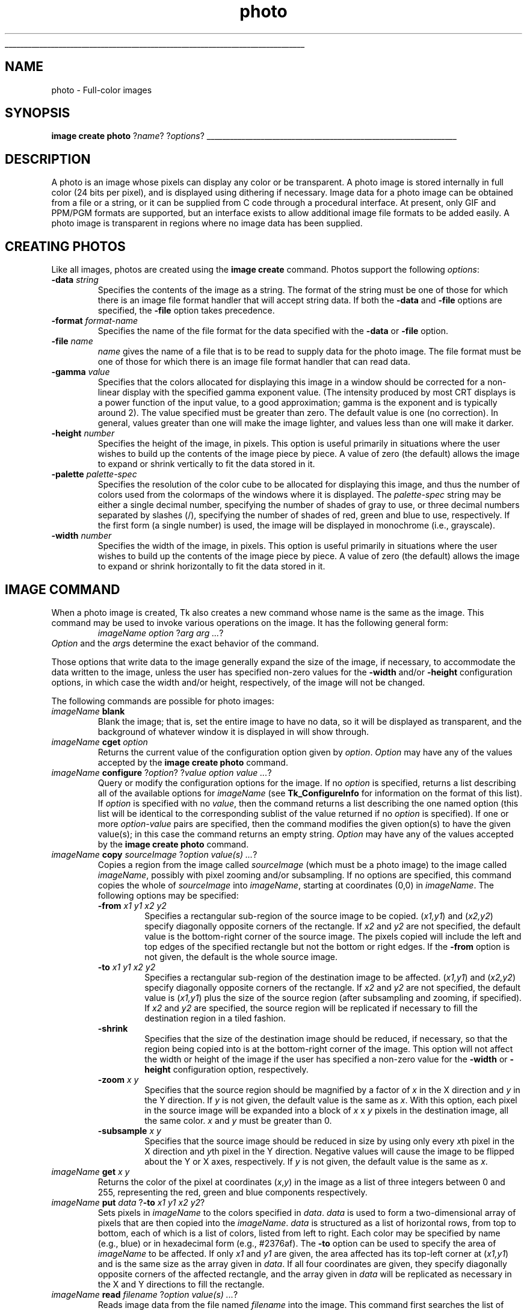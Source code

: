 '\"
'\" Copyright (c) 1994 The Australian National University
'\" Copyright (c) 1994-1997 Sun Microsystems, Inc.
'\"
'\" See the file "license.terms" for information on usage and redistribution
'\" of this file, and for a DISCLAIMER OF ALL WARRANTIES.
'\" 
'\" Author: Paul Mackerras (paulus@cs.anu.edu.au),
'\"	    Department of Computer Science,
'\"	    Australian National University.
'\"
'\" RCS: @(#) $Id: photo.n,v 1.10 1999/01/26 04:11:16 jingham Exp $
'\" 
'\" The definitions below are for supplemental macros used in Tcl/Tk
'\" manual entries.
'\"
'\" .AP type name in/out ?indent?
'\"	Start paragraph describing an argument to a library procedure.
'\"	type is type of argument (int, etc.), in/out is either "in", "out",
'\"	or "in/out" to describe whether procedure reads or modifies arg,
'\"	and indent is equivalent to second arg of .IP (shouldn't ever be
'\"	needed;  use .AS below instead)
'\"
'\" .AS ?type? ?name?
'\"	Give maximum sizes of arguments for setting tab stops.  Type and
'\"	name are examples of largest possible arguments that will be passed
'\"	to .AP later.  If args are omitted, default tab stops are used.
'\"
'\" .BS
'\"	Start box enclosure.  From here until next .BE, everything will be
'\"	enclosed in one large box.
'\"
'\" .BE
'\"	End of box enclosure.
'\"
'\" .CS
'\"	Begin code excerpt.
'\"
'\" .CE
'\"	End code excerpt.
'\"
'\" .VS ?version? ?br?
'\"	Begin vertical sidebar, for use in marking newly-changed parts
'\"	of man pages.  The first argument is ignored and used for recording
'\"	the version when the .VS was added, so that the sidebars can be
'\"	found and removed when they reach a certain age.  If another argument
'\"	is present, then a line break is forced before starting the sidebar.
'\"
'\" .VE
'\"	End of vertical sidebar.
'\"
'\" .DS
'\"	Begin an indented unfilled display.
'\"
'\" .DE
'\"	End of indented unfilled display.
'\"
'\" .SO
'\"	Start of list of standard options for a Tk widget.  The
'\"	options follow on successive lines, in four columns separated
'\"	by tabs.
'\"
'\" .SE
'\"	End of list of standard options for a Tk widget.
'\"
'\" .OP cmdName dbName dbClass
'\"	Start of description of a specific option.  cmdName gives the
'\"	option's name as specified in the class command, dbName gives
'\"	the option's name in the option database, and dbClass gives
'\"	the option's class in the option database.
'\"
'\" .UL arg1 arg2
'\"	Print arg1 underlined, then print arg2 normally.
'\"
'\" RCS: @(#) $Id: man.macros,v 1.9 1999/01/26 04:11:15 jingham Exp $
'\"
'\"	# Set up traps and other miscellaneous stuff for Tcl/Tk man pages.
.if t .wh -1.3i ^B
.nr ^l \n(.l
.ad b
'\"	# Start an argument description
.de AP
.ie !"\\$4"" .TP \\$4
.el \{\
.   ie !"\\$2"" .TP \\n()Cu
.   el          .TP 15
.\}
.ie !"\\$3"" \{\
.ta \\n()Au \\n()Bu
\&\\$1	\\fI\\$2\\fP	(\\$3)
.\".b
.\}
.el \{\
.br
.ie !"\\$2"" \{\
\&\\$1	\\fI\\$2\\fP
.\}
.el \{\
\&\\fI\\$1\\fP
.\}
.\}
..
'\"	# define tabbing values for .AP
.de AS
.nr )A 10n
.if !"\\$1"" .nr )A \\w'\\$1'u+3n
.nr )B \\n()Au+15n
.\"
.if !"\\$2"" .nr )B \\w'\\$2'u+\\n()Au+3n
.nr )C \\n()Bu+\\w'(in/out)'u+2n
..
.AS Tcl_Interp Tcl_CreateInterp in/out
'\"	# BS - start boxed text
'\"	# ^y = starting y location
'\"	# ^b = 1
.de BS
.br
.mk ^y
.nr ^b 1u
.if n .nf
.if n .ti 0
.if n \l'\\n(.lu\(ul'
.if n .fi
..
'\"	# BE - end boxed text (draw box now)
.de BE
.nf
.ti 0
.mk ^t
.ie n \l'\\n(^lu\(ul'
.el \{\
.\"	Draw four-sided box normally, but don't draw top of
.\"	box if the box started on an earlier page.
.ie !\\n(^b-1 \{\
\h'-1.5n'\L'|\\n(^yu-1v'\l'\\n(^lu+3n\(ul'\L'\\n(^tu+1v-\\n(^yu'\l'|0u-1.5n\(ul'
.\}
.el \}\
\h'-1.5n'\L'|\\n(^yu-1v'\h'\\n(^lu+3n'\L'\\n(^tu+1v-\\n(^yu'\l'|0u-1.5n\(ul'
.\}
.\}
.fi
.br
.nr ^b 0
..
'\"	# VS - start vertical sidebar
'\"	# ^Y = starting y location
'\"	# ^v = 1 (for troff;  for nroff this doesn't matter)
.de VS
.if !"\\$2"" .br
.mk ^Y
.ie n 'mc \s12\(br\s0
.el .nr ^v 1u
..
'\"	# VE - end of vertical sidebar
.de VE
.ie n 'mc
.el \{\
.ev 2
.nf
.ti 0
.mk ^t
\h'|\\n(^lu+3n'\L'|\\n(^Yu-1v\(bv'\v'\\n(^tu+1v-\\n(^Yu'\h'-|\\n(^lu+3n'
.sp -1
.fi
.ev
.\}
.nr ^v 0
..
'\"	# Special macro to handle page bottom:  finish off current
'\"	# box/sidebar if in box/sidebar mode, then invoked standard
'\"	# page bottom macro.
.de ^B
.ev 2
'ti 0
'nf
.mk ^t
.if \\n(^b \{\
.\"	Draw three-sided box if this is the box's first page,
.\"	draw two sides but no top otherwise.
.ie !\\n(^b-1 \h'-1.5n'\L'|\\n(^yu-1v'\l'\\n(^lu+3n\(ul'\L'\\n(^tu+1v-\\n(^yu'\h'|0u'\c
.el \h'-1.5n'\L'|\\n(^yu-1v'\h'\\n(^lu+3n'\L'\\n(^tu+1v-\\n(^yu'\h'|0u'\c
.\}
.if \\n(^v \{\
.nr ^x \\n(^tu+1v-\\n(^Yu
\kx\h'-\\nxu'\h'|\\n(^lu+3n'\ky\L'-\\n(^xu'\v'\\n(^xu'\h'|0u'\c
.\}
.bp
'fi
.ev
.if \\n(^b \{\
.mk ^y
.nr ^b 2
.\}
.if \\n(^v \{\
.mk ^Y
.\}
..
'\"	# DS - begin display
.de DS
.RS
.nf
.sp
..
'\"	# DE - end display
.de DE
.fi
.RE
.sp
..
'\"	# SO - start of list of standard options
.de SO
.SH "STANDARD OPTIONS"
.LP
.nf
.ta 4c 8c 12c
.ft B
..
'\"	# SE - end of list of standard options
.de SE
.fi
.ft R
.LP
See the \\fBoptions\\fR manual entry for details on the standard options.
..
'\"	# OP - start of full description for a single option
.de OP
.LP
.nf
.ta 4c
Command-Line Name:	\\fB\\$1\\fR
Database Name:	\\fB\\$2\\fR
Database Class:	\\fB\\$3\\fR
.fi
.IP
..
'\"	# CS - begin code excerpt
.de CS
.RS
.nf
.ta .25i .5i .75i 1i
..
'\"	# CE - end code excerpt
.de CE
.fi
.RE
..
.de UL
\\$1\l'|0\(ul'\\$2
..
.TH photo n 4.0 Tk "Tk Built-In Commands"
.BS
'\" Note:  do not modify the .SH NAME line immediately below!
.SH NAME
photo \- Full-color images
.SH SYNOPSIS
\fBimage create photo \fR?\fIname\fR? ?\fIoptions\fR?
.BE

.SH DESCRIPTION
.PP
A photo is an image whose pixels can display any color or be
transparent.  A photo image is stored internally in full color (24
bits per pixel), and is displayed using dithering if necessary.  Image
data for a photo image can be obtained from a file or a string, or it
can be supplied from
C code through a procedural interface.  At present, only GIF and PPM/PGM
formats are supported, but an interface exists to allow additional
image file formats to be added easily.  A photo image is transparent
in regions where no image data has been supplied.

.SH "CREATING PHOTOS"
.PP
Like all images, photos are created using the \fBimage create\fR
command.
Photos support the following \fIoptions\fR:
.TP
\fB\-data \fIstring\fR
Specifies the contents of the image as a string.  The format of the
string must be one of those for which there is an image file format
handler that will accept string data.  If both the \fB\-data\fR
and \fB\-file\fR options are specified, the \fB\-file\fR option takes
precedence.
.TP
\fB\-format \fIformat-name\fR
Specifies the name of the file format for the data specified with the
\fB\-data\fR or \fB\-file\fR option.
.TP
\fB\-file \fIname\fR
\fIname\fR gives the name of a file that is to be read to supply data
for the photo image.  The file format must be one of those for which
there is an image file format handler that can read data.
.TP
\fB\-gamma \fIvalue\fR
Specifies that the colors allocated for displaying this image in a
window should be corrected for a non-linear display with the specified
gamma exponent value.  (The intensity produced by most
CRT displays is a power function of the input value, to a good
approximation; gamma is the exponent and is typically around 2).
The value specified must be greater than zero.  The default
value is one (no correction).  In general, values greater than one
will make the image lighter, and values less than one will make it
darker.
.TP
\fB\-height \fInumber\fR
Specifies the height of the image, in pixels.  This option is useful
primarily in situations where the user wishes to build up the contents
of the image piece by piece.  A value of zero (the default) allows the
image to expand or shrink vertically to fit the data stored in it.
.TP
\fB\-palette \fIpalette-spec\fR
Specifies the resolution of the color cube to be allocated for
displaying this image, and thus the number of colors used from the
colormaps of the windows where it is displayed.  The
\fIpalette-spec\fR string may be either a single decimal number,
specifying the number of shades of gray to use, or three decimal
numbers separated by slashes (/), specifying the number of shades of
red, green and blue to use, respectively.  If the first form (a single
number) is used, the image will be displayed in monochrome (i.e.,
grayscale).
.TP
\fB\-width \fInumber\fR
Specifies the width of the image, in pixels.    This option is useful
primarily in situations where the user wishes to build up the contents
of the image piece by piece.  A value of zero (the default) allows the
image to expand or shrink horizontally to fit the data stored in it.

.SH "IMAGE COMMAND"
.PP
When a photo image is created, Tk also creates a new command
whose name is the same as the image.
This command may be used to invoke various operations
on the image.
It has the following general form:
.CS
\fIimageName option \fR?\fIarg arg ...\fR?
.CE
\fIOption\fR and the \fIarg\fRs
determine the exact behavior of the command.
.PP
Those options that write data to the image generally expand the size
of the image, if necessary, to accommodate the data written to the
image, unless the user has specified non-zero values for the
\fB\-width\fR and/or \fB\-height\fR configuration options, in which
case the width and/or height, respectively, of the image will not be
changed.
.PP
The following commands are possible for photo images:
.TP
\fIimageName \fBblank\fR
Blank the image; that is, set the entire image to have no data, so it
will be displayed as transparent, and the background of whatever
window it is displayed in will show through.
.TP
\fIimageName \fBcget\fR \fIoption\fR
Returns the current value of the configuration option given
by \fIoption\fR.
\fIOption\fR may have any of the values accepted by the
\fBimage create photo\fR command.
.TP
\fIimageName \fBconfigure\fR ?\fIoption\fR? ?\fIvalue option value ...\fR?
Query or modify the configuration options for the image.
If no \fIoption\fR is specified, returns a list describing all of
the available options for \fIimageName\fR (see \fBTk_ConfigureInfo\fR for
information on the format of this list).  If \fIoption\fR is specified
with no \fIvalue\fR, then the command returns a list describing the
one named option (this list will be identical to the corresponding
sublist of the value returned if no \fIoption\fR is specified).  If
one or more \fIoption\-value\fR pairs are specified, then the command
modifies the given option(s) to have the given value(s);  in
this case the command returns an empty string.
\fIOption\fR may have any of the values accepted by the
\fBimage create photo\fR command.
.TP
\fIimageName \fBcopy\fR \fIsourceImage\fR ?\fIoption value(s) ...\fR?
Copies a region from the image called \fIsourceImage\fR (which must
be a photo image) to the image called \fIimageName\fR, possibly with
pixel zooming and/or subsampling.  If no options are specified, this
command copies the whole of \fIsourceImage\fR into \fIimageName\fR,
starting at coordinates (0,0) in \fIimageName\fR.  The following
options may be specified:
.RS
.TP
\fB\-from \fIx1 y1 x2 y2\fR
Specifies a rectangular sub-region of the source image to be copied.
(\fIx1,y1\fR) and (\fIx2,y2\fR) specify diagonally opposite corners of
the rectangle.  If \fIx2\fR and \fIy2\fR are not specified, the
default value is the bottom-right corner of the source image.  The
pixels copied will include the left and top edges of the specified
rectangle but not the bottom or right edges.  If the \fB\-from\fR
option is not given, the default is the whole source image.
.TP
\fB\-to \fIx1 y1 x2 y2\fR
Specifies a rectangular sub-region of the destination image to be
affected.  (\fIx1,y1\fR) and (\fIx2,y2\fR) specify diagonally opposite
corners of the rectangle.  If \fIx2\fR and \fIy2\fR are not specified,
the default value is (\fIx1,y1\fR) plus the size of the source
region (after subsampling and zooming, if specified).  If \fIx2\fR and
\fIy2\fR are specified, the source region will be replicated if
necessary to fill the destination region in a tiled fashion.
.TP
\fB\-shrink\fR
Specifies that the size of the destination image should be reduced, if
necessary, so that the region being copied into is at the bottom-right
corner of the image.  This option will not affect the width or height
of the image if the user has specified a non-zero value for the
\fB\-width\fR or \fB\-height\fR configuration option, respectively.
.TP
\fB\-zoom \fIx y\fR
Specifies that the source region should be magnified by a factor of
\fIx\fR in the X direction and \fIy\fR in the Y direction.  If \fIy\fR
is not given, the default value is the same as \fIx\fR.  With this
option, each pixel in the source image will be expanded into a block
of \fIx\fR x \fIy\fR pixels in the destination image, all the same
color.  \fIx\fR and \fIy\fR must be greater than 0.
.TP
\fB\-subsample \fIx y\fR
Specifies that the source image should be reduced in size by using
only every \fIx\fRth pixel in the X direction and \fIy\fRth pixel in
the Y direction.  Negative values will cause the image to be flipped
about the Y or X axes, respectively.  If \fIy\fR is not given, the
default value is the same as \fIx\fR.
.RE
.TP
\fIimageName \fBget\fR \fIx y\fR
Returns the color of the pixel at coordinates (\fIx\fR,\fIy\fR) in the
image as a list of three integers between 0 and 255, representing the
red, green and blue components respectively.
.TP
\fIimageName \fBput \fIdata\fR ?\fB\-to\fI x1 y1 x2 y2\fR?
Sets pixels in \fIimageName\fR to the colors specified in \fIdata\fR.
\fIdata\fR is used to form a two-dimensional array of pixels that are
then copied into the \fIimageName\fR.  \fIdata\fR is structured as a
list of horizontal rows, from top to bottom, each of which is a list
of colors, listed from left to right.  Each color may be specified by name
(e.g., blue) or in hexadecimal form (e.g., #2376af).  The
\fB\-to\fR option can be used to specify the area of \fIimageName\fR to be
affected.  If only \fIx1\fR and \fIy1\fR are given, the area affected
has its top-left corner at (\fIx1,y1\fR) and is the same size as the
array given in \fIdata\fR.  If all four coordinates are given, they
specify diagonally opposite corners of the affected rectangle, and the
array given in \fIdata\fR will be replicated as necessary in the X and
Y directions to fill the rectangle.
.TP
\fIimageName \fBread\fR \fIfilename\fR ?\fIoption value(s) ...\fR?
Reads image data from the file named \fIfilename\fR into the image.
This command first searches the list of
image file format handlers for a handler that can interpret the data
in \fIfilename\fR, and then reads the image in \fIfilename\fR into
\fIimageName\fR (the destination image).  The following options may be
specified:
.RS
.TP
\fB\-format \fIformat-name\fR
Specifies the format of the image data in \fIfilename\fR.
Specifically, only image file format handlers whose names begin with
\fIformat-name\fR will be used while searching for an image data
format handler to read the data.
.TP
\fB\-from \fIx1 y1 x2 y2\fR
Specifies a rectangular sub-region of the image file data to be copied
to the destination image.  If only \fIx1\fR and \fIy1\fR are
specified, the region extends from (\fIx1,y1\fR) to the bottom-right
corner of the image in the image file.  If all four coordinates are
specified, they specify diagonally opposite corners or the region.
The default, if this option is not specified, is the whole of the
image in the image file.
.TP
\fB\-shrink\fR
If this option, the size of \fIimageName\fR will be reduced, if
necessary, so that the region into which the image file data are read
is at the bottom-right corner of the \fIimageName\fR.  This option
will not affect the width or height of the image if the user has
specified a non-zero value for the \fB\-width\fR or \fB\-height\fR
configuration option, respectively.
.TP
\fB\-to \fIx y\fR
Specifies the coordinates of the top-left corner of the region of
\fIimageName\fR into which data from \fIfilename\fR are to be read.
The default is (0,0).
.RE
.TP
\fIimageName \fBredither\fR
The dithering algorithm used in displaying photo images propagates
quantization errors from one pixel to its neighbors.
If the image data for \fIimageName\fR is supplied in pieces, the
dithered image may not be exactly correct.  Normally the difference is
not noticeable, but if it is a problem, this command can be used to
recalculate the dithered image in each window where the image is
displayed.
.TP
\fIimageName \fBwrite \fIfilename\fR ?\fIoption value(s) ...\fR?
Writes image data from \fIimageName\fR to a file named \fIfilename\fR.
The following options may be specified:
.RS
.TP
\fB\-format\fI format-name\fR
Specifies the name of the image file format handler to be used to
write the data to the file.  Specifically, this subcommand searches
for the first handler whose name matches a initial substring of
\fIformat-name\fR and which has the capability to write an image
file.  If this option is not given, this subcommand uses the first
handler that has the capability to write an image file.
.TP
\fB\-from \fIx1 y1 x2 y2\fR
Specifies a rectangular region of \fIimageName\fR to be written to the
image file.  If only \fIx1\fR and \fIy1\fR are specified, the region
extends from \fI(x1,y1)\fR to the bottom-right corner of
\fIimageName\fR.  If all four coordinates are given, they specify
diagonally opposite corners of the rectangular region.  The default,
if this option is not given, is the whole image.
.RE
.SH "IMAGE FORMATS"
.PP
The photo image code is structured to allow handlers for additional
image file formats to be added easily.  The photo image code maintains
a list of these handlers.  Handlers are added to the list by
registering them with a call to \fBTk_CreatePhotoImageFormat\fR.  The
standard Tk distribution comes with handlers for PPM/PGM and GIF formats,
which are automatically registered on initialization.
.PP
When reading an image file or processing
string data specified with the \fB\-data\fR configuration option, the
photo image code invokes each handler in turn until one is
found that claims to be able to read the data in the file or string.
Usually this will find the correct handler, but if it doesn't, the
user may give a format name with the \fB\-format\fR option to specify
which handler to use.  In fact the photo image code will try those
handlers whose names begin with the string specified for the
\fB\-format\fR option (the comparison is case-insensitive).  For
example, if the user specifies \fB\-format gif\fR, then a handler
named GIF87 or GIF89 may be invoked, but a handler
named JPEG may not (assuming that such handlers had been
registered).
.PP
When writing image data to a file, the processing of the
\fB\-format\fR option is slightly different: the string value given
for the \fB\-format\fR option must begin with the complete name of the
requested handler, and may contain additional information following
that, which the handler can use, for example, to specify which variant
to use of the formats supported by the handler.

.SH "COLOR ALLOCATION"
.PP
When a photo image is displayed in a window, the photo image code
allocates colors to use to display the image and dithers the image, if
necessary, to display a reasonable approximation to the image using
the colors that are available.  The colors are allocated as a color
cube, that is, the number of colors allocated is the product of the
number of shades of red, green and blue.
.PP
Normally, the number of
colors allocated is chosen based on the depth of the window.  For
example, in an 8-bit PseudoColor window, the photo image code will
attempt to allocate seven shades of red, seven shades of green and
four shades of blue, for a total of 198 colors.  In a 1-bit StaticGray
(monochrome) window, it will allocate two colors, black and white.  In
a 24-bit DirectColor or TrueColor window, it will allocate 256 shades
each of red, green and blue.  Fortunately, because of the way that
pixel values can be combined in DirectColor and TrueColor windows,
this only requires 256 colors to be allocated.  If not all of the
colors can be allocated, the photo image code reduces the number of
shades of each primary color and tries again.
.PP
The user can exercise some control over the number of colors that a
photo image uses with the \fB\-palette\fR configuration option.  If
this option is used, it specifies the maximum number of shades of
each primary color to try to allocate.  It can also be used to force
the image to be displayed in shades of gray, even on a color display,
by giving a single number rather than three numbers separated by
slashes.

.SH CREDITS
.PP
The photo image type was designed and implemented by Paul Mackerras,
based on his earlier photo widget and some suggestions from
John Ousterhout.

.SH KEYWORDS
photo, image, color
